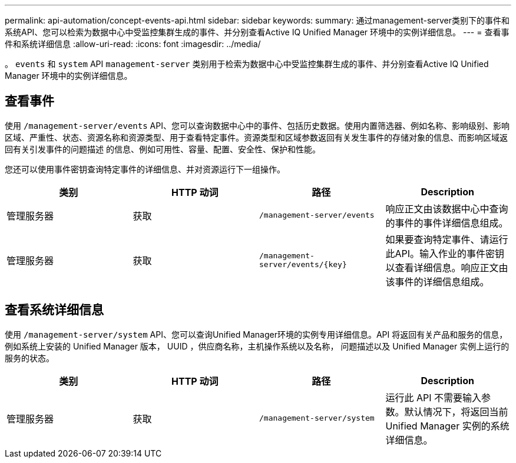 ---
permalink: api-automation/concept-events-api.html 
sidebar: sidebar 
keywords:  
summary: 通过management-server类别下的事件和系统API、您可以检索为数据中心中受监控集群生成的事件、并分别查看Active IQ Unified Manager 环境中的实例详细信息。 
---
= 查看事件和系统详细信息
:allow-uri-read: 
:icons: font
:imagesdir: ../media/


[role="lead"]
。 `events` 和 `system` API `management-server` 类别用于检索为数据中心中受监控集群生成的事件、并分别查看Active IQ Unified Manager 环境中的实例详细信息。



== 查看事件

使用 `/management-server/events` API、您可以查询数据中心中的事件、包括历史数据。使用内置筛选器、例如名称、影响级别、影响区域、严重性、状态、资源名称和资源类型、用于查看特定事件。资源类型和区域参数返回有关发生事件的存储对象的信息、而影响区域返回有关引发事件的问题描述 的信息、例如可用性、容量、配置、安全性、保护和性能。

您还可以使用事件密钥查询特定事件的详细信息、并对资源运行下一组操作。

|===
| 类别 | HTTP 动词 | 路径 | Description 


 a| 
管理服务器
 a| 
获取
 a| 
`/management-server/events`
 a| 
响应正文由该数据中心中查询的事件的事件详细信息组成。



 a| 
管理服务器
 a| 
获取
 a| 
`+/management-server/events/{key}+`
 a| 
如果要查询特定事件、请运行此API。输入作业的事件密钥以查看详细信息。响应正文由该事件的详细信息组成。

|===


== 查看系统详细信息

使用 `/management-server/system` API、您可以查询Unified Manager环境的实例专用详细信息。API 将返回有关产品和服务的信息，例如系统上安装的 Unified Manager 版本， UUID ，供应商名称，主机操作系统以及名称， 问题描述以及 Unified Manager 实例上运行的服务的状态。

|===
| 类别 | HTTP 动词 | 路径 | Description 


 a| 
管理服务器
 a| 
获取
 a| 
`/management-server/system`
 a| 
运行此 API 不需要输入参数。默认情况下，将返回当前 Unified Manager 实例的系统详细信息。

|===